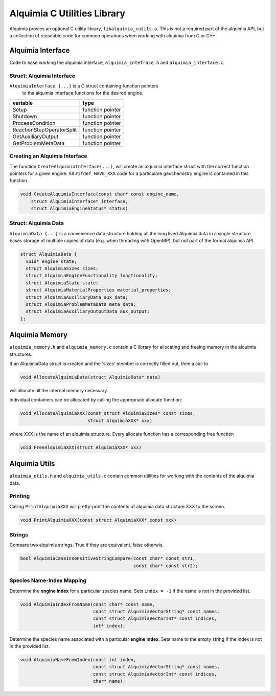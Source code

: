 Alquimia C Utilities Library
============================

Alquimia provies an optional C utility library,
``libalquimia_cutils.a``. This is not a required part of the alquimia
API, but a collection of reuseable code for common operations when
working with alquimia from C or C++.

Alquimia Interface
------------------

Code to ease working the alquimia interface, ``alquimia_intefrace.h``
and ``alquimia_interface.c``.

Struct: Alquimia Interface
~~~~~~~~~~~~~~~~~~~~~~~~~~

``AlquimiaInterface {...}`` is a C struct containing function pointers
 to the alquimia interface functions for the desired engine.
 
+---------------------------+------------------+
| **variable**              | **type**         |
+---------------------------+------------------+
| Setup                     | function pointer |
+---------------------------+------------------+
| Shutdown                  | function pointer |
+---------------------------+------------------+
| ProcessCondition          | function pointer |
+---------------------------+------------------+
| ReactionStepOperatorSplit | function pointer |
+---------------------------+------------------+
| GetAuxiliaryOutput        | function pointer |
+---------------------------+------------------+
| GetProblemMetaData        | function pointer |
+---------------------------+------------------+

Creating an Alquimia Interface
~~~~~~~~~~~~~~~~~~~~~~~~~~~~~~

The function ``CreateAlquimiaInterface(...)``, will create an alquimia
interface struct with the correct function pointers for a given
engine.  All ``#ifdef HAVE_XXX`` code for a particulare geochemistry
engine is contained in this function.

.. code-block:: c

    void CreateAlquimiaInterface(const char* const engine_name,
        struct AlquimiaInterface* interface,
        struct AlquimiaEngineStatus* status)


Struct: Alquimia Data
~~~~~~~~~~~~~~~~~~~~~

``AlquimiaData {...}`` is a convenience data structure holding all the long
lived Alquimia data in a single structure. Eases storage of multiple
copies of data (e.g. when threading with OpenMP), but not part of the
formal alquimia API.

.. code-block:: c

    struct AlquimiaData {
      void* engine_state;
      struct AlquimiaSizes sizes;
      struct AlquimiaEngineFunctionality functionality;
      struct AlquimiaState state;
      struct AlquimiaMaterialProperties material_properties;
      struct AlquimiaAuxiliaryData aux_data;
      struct AlquimiaProblemMetaData meta_data;
      struct AlquimiaAuxiliaryOutputData aux_output;
    };


Alquimia Memory
----------------

``alquimia_memory.h`` and ``alquimia_memory.c`` contain a C library
for allocating and freeing memory in the alquimia structures.

If an AlquimiaData struct is created and the 'sizes' member is
correctly filled out, then a call to

.. code-block:: c

   void AllocateAlquimiaData(struct AlquimiaData* data)

will allocate all the internal memory necessary.

Individual containers can be allocated by calling the appropriate
allocate function:

.. code-block:: c

    void AllocateAlquimiaXXX(const struct AlquimiaSizes* const sizes,
                             struct AlquimiaXXX* xxx)

where XXX is the name of an alquimia structure. Every allocate
function has a corresponding free function

.. code-block:: c

    void FreeAlquimiaXXX(struct AlquimiaXXX* xxx)

Alquimia Utils
--------------

``alquimia_utils.h`` and ``alquimia_utils.c`` contain common utilities
for working with the contents of the alquimia data.

Printing
~~~~~~~~

Calling ``PrintAlquimiaXXX`` will pretty-print the contents of alquimia data structure XXX to the screen.

.. code-block:: c

    void PrintAlquimiaXXX(const struct AlquimiaXXX* const xxx)

Strings
~~~~~~~

Compare two alquimia strings. True if they are equivalent, false otherwis.

.. code-block:: c

  bool AlquimiaCaseInsensitiveStringCompare(const char* const str1,
                                            const char* const str2);



Species Name-Index Mapping
~~~~~~~~~~~~~~~~~~~~~~~~~~

Determine the **engine index** for a particular species name. Sets ``index = -1``
if the name is not in the provided list.

.. code-block:: c

  void AlquimiaIndexFromName(const char* const name,
                             const struct AlquimiaVectorString* const names,
                             const struct AlquimiaVectorInt* const indices,
                             int* index);


Determine the species name associated with a particular **engine
index**. Sets name to the empty string if the index is not in the
provided list.

.. code-block:: c

  void AlquimiaNameFromIndex(const int index,
                             const struct AlquimiaVectorString* const names,
                             const struct AlquimiaVectorInt* const indices,
                             char* name);

